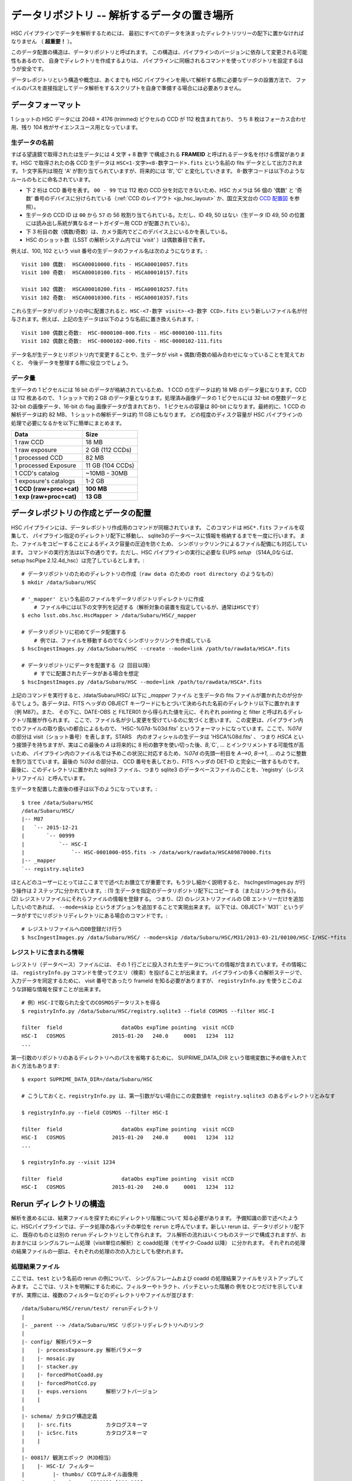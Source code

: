 .. _j_data_repo:

.. highlight::
	bash

====================================================
データリポジトリ -- 解析するデータの置き場所
====================================================

HSC パイプラインでデータを解析するためには、
最初にすべてのデータを決まったディレクトリツリーの配下に置かなければなりません
（ **超重要！** ）。

このデータ配置の構造は、データリポジトリと呼ばれます。
この構造は、パイプラインのバージョンに依存して変更される可能性もあるので、
自身でディレクトリを作成するよりは、
パイプラインに同梱されるコマンドを使ってリポジトリを設定するほうが安全です。

データレポジトリという構造や概念は、あくまでも HSC パイプラインを用いて解析する際に必要なデータの設置方法で、
ファイルのパスを直接指定してデータ解析をするスクリプトを自身で準備する場合には必要ありません。


.. _jp_data_format:

データフォーマット
---------------------

1 ショットの HSC データには 2048 × 4176 (trimmed) ピクセルの CCD が 112 枚含まれており、
うち 8 枚はフォーカス合わせ用、残り 104 枚がサイエンスユース用となっています。

生データの名前
^^^^^^^^^^^^^^^^^^

すばる望遠鏡で取得されたは生データには 4 文字 + 8 数字 で構成される **FRAMEID**
と呼ばれるデータ名を付ける慣習があります。HSC で取得されたの各 CCD 生データは
``HSC<1-文字><8-数字コード>.fits`` という名前の fits データとして出力されます。
1-文字系列は現在 'A' が割り当てられていますが、将来的には 'B', 'C' と変化していきます。
8-数字コードは以下のようなルールのもとに命名されています。

* 下 2 桁は CCD 番号を表す。 ``00 - 99`` では 112 枚の CCD 分を対応できないため、HSC カメラは 56 個の '偶数' と '奇数' 番号のデバイスに分けられている（:ref:`CCD のレイアウト <jp_hsc_layout>` か、国立天文台の `CCD 配置図 <http://www.naoj.org/Observing/Instruments/HSC/CCDPosition_20140811.png>`_ を参照）。

* 生データの CCD ID は ``00`` から ``57`` の 56 枚割り当てられている。ただし、ID 49, 50 はない（生データ ID 49, 50 の位置には読み出し系統が異なるオートガイダー用 CCD が配置されている）。

* 下 3 桁目の数（偶数/奇数）は、カメラ面内でどこのデバイス上にいるかを表している。

* HSC のショット数（LSST の解析システム内では 'visit' ）は偶数番目で表す。

例えば、100, 102 という visit 番号の生データのファイル名は次のようになります。::

     Visit 100 偶数:  HSCA00010000.fits - HSCA00010057.fits
     Visit 100 奇数:  HSCA00010100.fits - HSCA00010157.fits
     
     Visit 102 偶数:  HSCA00010200.fits - HSCA00010257.fits
     Visit 102 奇数:  HSCA00010300.fits - HSCA00010357.fits

これら生データがリポジトリの中に配置されると、``HSC-<7-数字 visit>-<3-数字 CCD>.fits`` 
という新しいファイル名が付与されます。例えば、上記の生データは以下のような名前に置き換えられます。::

    Visit 100 偶数と奇数:  HSC-0000100-000.fits - HSC-0000100-111.fits 
    Visit 102 偶数と奇数:  HSC-0000102-000.fits - HSC-0000102-111.fits

データ名が生データとリポジトリ内で変更することや、生データが visit +
偶数/奇数の組み合わせになっていることを覚えておくと、
今後データを整理する際に役立つでしょう。


データ量
^^^^^^^^^^

生データの 1 ピクセルには 16 bit のデータが格納されているため、
1 CCD の生データは約 18 MB のデータ量になります。CCD は 112 枚あるので、
1 ショットで約 2 GB のデータ量となります。処理済み画像データの 1 ピクセルには
32-bit の整数データと 32-bit の画像データ、16-bit の flag 画像データが含まれており、
1 ピクセルの容量は 80-bit になります。最終的に、1 CCD の解析データは約 82 MB、
1 ショットの解析データは約 11 GB にもなります。
どの程度のディスク容量が HSC パイプラインの処理で必要になるかを以下に簡単にまとめます。


========================   ==================
Data                       Size
========================   ==================
1 raw CCD                  18 MB
1 raw exposure             2 GB  (112 CCDs)
1 processed CCD            82 MB
1 processed Exposure       11 GB (104 CCDs)
1 CCD's catalog            ~10MB - 30MB
1 exposure's catalogs      1-2 GB
**1 CCD (raw+proc+cat)**   **100 MB**
**1 exp (raw+proc+cat)**   **13 GB**
========================   ==================

.. =====================================  ==================
   データ                               サイズ
   =====================================  ==================
   生データ 1 CCD                       18 MB
   生データ 1 ショット                 2 GB  (112 CCDs)
   解析処理後 1  CCD                   82 MB
   解析処理後 1 ショット              11 GB (104 CCDs)
   1 CCD のカタログファイル            ~10MB - 30MB
   1 ショットのカタログファイル      1-2 GB
   **1 CCD (生＋処理済＋カタログ)**  **100 MB**
   **1 exp (生＋処理済＋カタログ)**  **13 GB**
   ====================================   ==================

   
.. _jp_ingest:

データレポジトリの作成とデータの配置
--------------------------------------------

HSC パイプラインには、データレポジトリ作成用のコマンドが同梱されています。
このコマンドは ``HSC*.fits`` ファイルを収集して、
パイプライン指定のディレクトリ配下に移動し、
sqlite3のデータベースに情報を格納するまでを一度に行います。
また、ファイルをコピーすることによるディスク容量の圧迫を防ぐため、
シンボリックリンクによるファイル配備にも対応しています。
コマンドの実行方法は以下の通りです。ただし、HSC パイプラインの実行に必要な 
EUPS `setup` （S14A_0ならば、setup hscPipe 2.12.4d_hsc）は完了しているとします。::

    # データリポジトリのためのディレクトリの作成（raw data のための root directory のようなもの）
    $ mkdir /data/Subaru/HSC

    # '_mapper' という名前のファイルをデータリポジトリディレクトリに作成
	# ファイル中には以下の文字列を記述する（解析対象の装置を指定しているが、通常はHSCです）
    $ echo lsst.obs.hsc.HscMapper > /data/Subaru/HSC/_mapper

    # データリポジトリに初めてデータ配置する
	# 例では、ファイルを移動するのでなくシンボリックリンクを作成している
    $ hscIngestImages.py /data/Subaru/HSC --create --mode=link /path/to/rawdata/HSCA*.fits

    # データリポジトリにデータを配置する（2 回目以降）
	# すでに配置されたデータがある場合を想定
    $ hscIngestImages.py /data/Subaru/HSC --mode=link /path/to/rawdata/HSCA*.fits

    
上記のコマンドを実行すると、/data/Subaru/HSC/ 以下に `_mapper` ファイル
と生データの fits ファイルが置かれたのが分かるでしょう。各データは、FITS ヘッダの OBJECT 
キーワードにもとづいて決められた名前のディレクトリ以下に置かれます（例 M87）。また、
その下に、DATE-OBS と FILTER01 から得られた値を元に、それぞれ pointing と filter
と呼ばれるディレクトリ階層が作られます。
ここで、ファイル名が少し変更を受けているのに気づくと思います。
この変更は、パイプライン内でのファイルの取り扱いの都合によるもので、
'HSC-%07d-%03d.fits' というフォーマットになっています。ここで、`%07d` の部分は
visit（ショット番号）を表します。STARS　内のオフィシャルの生データは 'HSCA%08d.fits' 、
つまり `HSCA` という接頭子を持ちますが、実はこの最後の `A` は将来的に
8 桁の数字を使い切った後、`B`,`C`, ... とインクリメントする可能性が高いため、
パイプライン内のファイル名では予めこの状況に対応するため、`%07d` の先頭一桁目を 
`A-->0`, `B-->1`, ... のように整数を割り当てています。最後の `%03d` の部分は、
CCD 番号を表しており、FITS ヘッダの DET-ID と完全に一致するものです。
最後に、このディレクトリに置かれた sqlite3 ファイル、つまり sqlite3 
のデータベースファイルのことを、'registry'（レジストリファイル）と呼んでいます。

生データを配置した直後の様子は以下のようになっています。::

    $ tree /data/Subaru/HSC
    /data/Subaru/HSC/
    |-- M87
    |   `-- 2015-12-21
    |       `-- 00999
    |           `-- HSC-I
    |               `-- HSC-0001000-055.fits -> /data/work/rawdata/HSCA09870000.fits
    |-- _mapper
    `-- registry.sqlite3


ほとんどのユーザーにとってはここまでで述べたお膳立てが重要です。もう少し細かく説明すると、
hscIngestImages.py が行う操作は 2 ステップに分かれています。:
(1) 生データを指定のデータリポジトリ配下にコピーする（またはリンクを作る）。
(2) レジストリファイルにそれらファイルの情報を登録する。  
つまり、(2) のレジストリファイルの DB エントリーだけを追加したいのであれば、
``--mode=skip`` というオプションを追加することで実現出来ます。
以下では、OBJECT=``M31`` というデータがすでにリポジトリディレクトリにある場合のコマンドです。::

    # レジストリファイルへのDB登録だけ行う
    $ hscIngestImages.py /data/Subaru/HSC/ --mode=skip /data/Subaru/HSC/M31/2013-03-21/00100/HSC-I/HSC-*fits

.. _jp_registryinfo:

レジストリに含まれる情報
^^^^^^^^^^^^^^^^^^^^^^^^^^^^^^

レジストリ（データベース）ファイルには、
その 1 行ごとに投入された生データについての情報が含まれています。その情報には、
``registryInfo.py`` コマンドを使ってクエリ（検索）を投げることが出来ます。
パイプラインの多くの解析ステージで、入力データを同定するために、
visit 番号であったり frameId を知る必要がありますが、 ``registryInfo.py``
を使うとこのような詳細な情報を探すことが出来ます。 ::

    # 例）HSC-Iで取られた全てのCOSMOSデータリストを得る    
    $ registryInfo.py /data/Subaru/HSC/registry.sqlite3 --field COSMOS --filter HSC-I
    
    filter  field                   dataObs expTime pointing  visit nCCD
    HSC-I   COSMOS               2015-01-20   240.0     0001   1234  112
    ...
    
第一引数のリポジトリのあるディレクトリへのパスを省略するために、
SUPRIME_DATA_DIR という環境変数に予め値を入れておく方法もあります::

    $ export SUPRIME_DATA_DIR=/data/Subaru/HSC

    # こうしておくと、registryInfo.py は、第一引数がない場合にこの変数値を registry.sqlite3 のあるディレクトリとみなす

    $ registryInfo.py --field COSMOS --filter HSC-I
    
    filter  field                   dataObs expTime pointing  visit nCCD
    HSC-I   COSMOS               2015-01-20   240.0     0001   1234  112
    ...

    $ registryInfo.py --visit 1234
    
    filter  field                   dataObs expTime pointing  visit nCCD
    HSC-I   COSMOS               2015-01-20   240.0     0001   1234  112

    
Rerun ディレクトリの構造
----------------------------------------

解析を進めるには、結果ファイルを探すためにディレクトリ階層について
知る必要があります。
予備知識の節で述べたように、HSCパイプラインでは、データ処理の各バッチの単位を
``rerun`` と呼んでいます。新しい rerun は、データリポジトリ配下に、
既存のものとは別の ``rerun`` ディレクトリとして作られます。  
フル解析の流れはいくつものステージで構成されますが、おおまかには
シングルフレーム処理（visit単位の解析）と coadd処理（モザイク-Coadd 以降）
に分かれます。
それぞれの処理の結果ファイルの一部は、それぞれの処理の次の入力としても使われます。


処理結果ファイル
^^^^^^^^^^^^^^^^^^^^^^^^^^^^^^^^^
.. coaddも載せてあり、英語版と少し変えている。

ここでは、``test`` という名前の rerun の例について、
シングルフレームおよび coadd の処理結果ファイルをリストアップしてみます。
ここでは、リストを明解にするために、フィルターやトラクト、パッチといった階層の
例をひとつだけを示していますが、実際には、複数のフィルターなどのディレクトリやファイルが並びます::

    /data/Subaru/HSC/rerun/test/ rerunディレクトリ   
    |
    |- _parent --> /data/Subaru/HSC リポジトリディレクトリへのリンク
    |
    |- config/ 解析パラメータ
    |    |- processExposure.py 解析パラメータ
    |    |- mosaic.py          
    |    |- stacker.py
    |    |- forcedPhotCoadd.py
    |    |- forcedPhotCcd.py
    |    |- eups.versions      解析ソフトバージョン
    |    |
    |
    |- schema/ カタログ構造定義
    |    |- src.fits           カタログスキーマ
    |    |- icSrc.fits         カタログスキーマ
    |    |
    |
    |- 00817/ 観測エポック（MJD相当）
    |    |- HSC-I/ フィルター
    |         |- thumbs/ CCDサムネイル画像用
    |         |    |- oss-0000999-[000-103].png
    |         |    |- flattened-0000999-[000-103].png
    |         |
    |         |- output/ CCDカタログ出力用
    |         |    |- ICSRC-0000999-[000-103].fits  較正に使う浅い天体カタログ
    |         |    |- MATCH-0000999-[000-103].fits  較正に使うマッチリスト
    |         |    |- ML-0000999-[000-103].fits     MATCHの内容をカラムに展開したもの
    |         |    |- SRC-0000999-[000-103].fits    CCD単体で検出した最終カタログ
    |         |    |- SRCMATCH-0000999-[000-103].fits SRCと較正に使った外部カタログをマッチしたもの
    |         |    |- SRCML-0000999-[000-103].fits    SRCMATCHの内容をカラムに展開したもの
    |         |    |
    |         |    |- 9369/ Tract番号
    |         |    |    |- CALSRC-0000999-[000-103].fits モザイクによるwcs, fcrをSRCに反映したもの
    |         |
    |         |- qa/  CCDデータ評価用
    |         |    |- magHist-0000999-[000-103].png  シーイング用星選択に使う天体個数分布
    |         |    |- seeingRough-0000999-[000-103].png  シーイング測定途中経過
    |         |    |- seeingRobust-0000999-[000-103].png シーイング測定図
    |         |    |- seeingMap-0000999-[000-103].png    星状天体のFWHM天体ごと
    |         |    |- fwhmGrid-0000999-[000-103].png     星状天体のFWHMグリッドごと
    |         |    |- ellipseMap-0000999-[000-103].png   星状天体の伸び具合の楕円天体ごと
    |         |    |- ellipseGrid-0000999-[000-103].png  星状天体の伸び具合の楕円グリッドごと
    |         |    |- ellipticityMap-0000999-[000-103].png  whisker plot
    |         |    |- ellipticityGrid-0000999-[000-103].png 上記のグリッドごと 
    |         |    |- ellPaGrid-0000999-[000-103].fits   星状天体の伸びの方向グリッドごと
    |         |    |- psfSrcGrid-0000999-[000-103].fits  グリッドごとの星状天体スタック 
    |         |    |- psfModelGrid-0000999-[000-103].fits グリッドごとのPSFモデル
    |         |    |- psfSrcGrid-0000999-[000-103].png   上記のpng版
    |         |    |- psfModelGrid-0000999-[000-103].png 上記のpng版
    |         |    |- seeingMap-0000999-[000-103].txt    星状天体の測定結果リスト 
    |         |    |- seeingGrid-0000999-[000-103].txt   星状天体の測定結果グリッドごと
    |         |
    |         |- corr/ 1ショット1CCD単位での処理済画像およびモザイクのCCDごとの結果用
    |         |    |- BKGD-0000999-[000-103].fits スカイ引きパターン
    |         |    |- CORR-0000999-[000-103].fits  較正済CCD画像
    |         |    |
    |         |    |- 9369/ トラクトごとのモザイク結果
    |         |    |    |- wcs-0000999-[000-103].fits  モザイクにより決まったWCS
    |         |    |    |- fcr-0000999-[000-103].fits  モザイクにより決まったflux scaleと補正パターン
    |         |         |- CALEXP-0000999-[000-103].fits モザイクによるwcs, fcrをCORRに反映したもの
    |         |
    |         |- processExposure_metadata/ CCD解析途中の出力（サイエンスには不要）
    |         |    |- 0000999.boost 
    |         |
    |         |- tract9369/ トラクトごとのforced photometry
    |         |    |- FORCEDSRC-0000999-[000-103].fits モザイクカタログ位置でのCCD画像のforced photometry
    |         |    |- forcedPhotCcd_metadata/ 通常不要
    |         |         |- 0000999-[000-103].boost  forced CCD測定のメタ情報
    |  
    |- deepCoadd/ warpとcoadd画像
    |    |
    |    |- skyMap.pickle トラクトの定義
    |    |
    |    |- HSC-I/ フィルター
    |    |    |- 9369/ トラクトごとのcoadd
    |              |- 0,8/ パッチごとのワープ
    |              |    |- warp-HSC-I-9369-0,8-999.fits パッチごとのワープ画像
    |              |
    |              |- 0,8.fits パッチごとのcoadd画像
    |     
    |- metadata/ トラクトのメタ情報
    |    |- metadata/deep_makeSkyMap.boost トラクト作成のメタ情報
    |    | 
    |
    |- deepCoadd-results/ coaddカタログと関連ファイル
    |    |- HSC-I/ フィルター
    |    |    |- 9369/ Tract番号
    |              |- 0,8/ パッチごとのカタログ作成処理結果
    |              |    |- icSrc-HSC-I-9369-0,8.fits   マッチングに使う浅い天体カタログ
    |                   |- icMatch-HSC-I-9369-0,8.fits icSrcと位置較正カタログをマッチしたもの
    |                   |- bkgd-HSC-I-9369-0,8.fits    スカイ引きパターン
    |                   |- calexp-HSC-I-9369-0,8.fits  スカイ引き済のカタログ生成用coadd画像
    |                   |- srcMatch-HSC-I-9369-0,8.fits srcとマッチングに使った外部カタログをマッチしたもの
    |                   |- src-HSC-I-9369-0,8.fits     singleバンドcoaddで検出した天体カタログ
    |                   |- srcMatchFull-HSC-I-9369-0,8.fits SRCと位置較正カタログをマッチしたもの
    |                   |- forced_src-HSC-I-9369-0,8.fits referenceバンドのcoaddカタログの各ソースの
    |                                                     位置で測定した天体カタログ
    |
    |- deepCoadd_forcedPhotCoadd_metadata/ 通常不用force測定のメタ情報
    |    |- HSC-I/ 
    |    |    |- 9369/ Tract番号
    |              |- 0,8.boost forced Coadd測定のメタ情報
    |

..    /data/Subaru/HSC/rerun/test/    
..   \ |-- 00100                                         The pointing （epochに相当; MJDから生成）
..    |   `-- HSC-I                                     The filter 
..    
..    |       |-- corr                                  Corrected frames
..    |       |   |-- BKGD-0000999-050.fits             The background (not easily readable)
..    |       |   `-- CORR-0000999-050.fits             The corrected image
..    
..    |       |-- output                                Output data (i.e. measurements)
..    |       |   |-- ICSRC-0000999-050.fits                
..    |       |   |-- MATCH-0000999-050.fits            Objects matched to catalog sources
..    |       |   |-- ML-0000999-050.fits                   
..    |       |   |-- SRC-0000999-050.fits              Measurements on sources
..    |       |   |-- SRCMATCH-0000999-050.fits             
..    |       |   `-- SRCML-0000999-050.fits
..    
..    |       |-- processCcd_metadata                   pipeline internals
..    |       |   `-- 0000999-050.boost
..    
..    |       |-- qa                                    Quality Assurance data and figures
..    |       |   |-- ellPaGrid-0000999-050.fits
..    |       |   |-- ellipseGrid-0000999-050.png
..    |       |   |-- ellipseMap-0000999-050.png
..    |       |   |-- ellipticityGrid-0000999-050.fits
..    |       |   |-- ellipticityGrid-0000999-050.png
..    |       |   |-- ellipticityMap-0000999-050.png
..    |       |   |-- fwhmGrid-0000999-050.fits
..    |       |   |-- fwhmGrid-0000999-050.png
..    |       |   |-- magHist-0000999-050.png
..    |       |   |-- psfModelGrid-0000999-050.fits
..    |       |   |-- psfModelGrid-0000999-050.png
..    |       |   |-- psfSrcGrid-0000999-050.fits
..    |       |   |-- psfSrcGrid-0000999-050.png
..    |       |   |-- seeingGrid-0000999-050.txt
..    |       |   |-- seeingMap-0000999-050.png
..    |       |   |-- seeingMap-0000999-050.txt
..    |       |   |-- seeingRobust-0000999-050.png
..    |       |   `-- seeingRough-0000999-050.png
..    |       `-- thumbs                                Thumbnail figures
..    |           |-- flattened-0000999-050.png
..    |           `-- oss-0000999-050.png
..    
..   \ |-- _parent -> /data/Subaru/HSC                   A link back to the root of the data repo
..    
..   \ |-- config                                        Parameters specific to this rerun
..    |   |-- eups.versions                             Package versions (file~1 contains clobbered versions)
..    |   `-- processCcd.py                             Configuration parameters (file~1 contains clobbered parameters)
..    
..    `-- schema
..       \ |-- icSrc.fits
..        `-- src.fits
..
..
..
.. The Coadd outputs
.. ^^^^^^^^^^^^^^^^^


mosaic 処理の出力
^^^^^^^^^^^^^^^^^^^^^^^^^^^^^^^^^

reduceFrames.py による各 CCD の一次処理の後で、``mosaic.py``
によって全ショットに対するより精密な座標決めや原点等級決め（'uber-calibration'）
が行われます（詳細は :ref:`jp_mosaic` 参照）。この過程では各 tract 内の各 CCD 
に新たに 2 つのファイルが追加されます。これらのファイルは ``corr/<TRACT>`` 
ディレクトリ下に生成されます。例えば、'0000' の tract で、1236, 1238 の visit
番号のデータに mosaic 処理を実行したとします。
その場合のコマンド実行後のディレクトリ構造は以下の通りです。::

    /data/Subaru/HSC/rerun/test/
    `-- 00100                                         # ポインティング
        `-- HSC-I                                     # フィルター名
            `-- corr
                `-- 0000
                    |-- fcr-0001236-050.fits          # 全 visit から見積もられた測光情報の補正ファイル
                    |-- fcr-0001238-050.fits
                    |-- wcs-0001236-050.fits          # 全 visit から見積もられた座標決めファイル
                    `-- wcs-0001238-050.fits


Coadd による出力
^^^^^^^^^^^^^^^^^^^^^^^^^^^^^^^^^

coadd 出力は ``stack.py`` によって生成されます（:ref:`Coadd Processing <coadd_proc>` 参照）。
出力データはリポジトリ内の ``deepCoadd/`` と ``deepCoadd-results/``
ディレクトリ下に生成されます。以下に、この 2 つのディレクトリ構造をお見せします。
coadd による解析は ``stack.py`` の中で処理されていますが、
その中のサブプロセスの解析過程は独立に実行され、各解析過程でデータが出力されます。

以下の例では HSC-I の 1228, 1238 の visit 番号の HSC SSP データに対する
``stack.py`` の実行結果を示しています。ここでは、1,1 というある patch 
データの出力を示していますが、他全ての patch に対し同様の形式でデータが生成されます
（基本的には patch ID は 10,10 までですが、SkyMap で定義した tract
のサイズによって patch の数は変わります）。

coadd における最初の処理は SkyMap を生成することです。SkyMap 
は入力した画像の座標系を最終 coadd 処理のために使用する座標系に変換する（warp）
ために用いられます。この処理での出力は ``deepCoadd/`` ディレクトリに格納されます。
 
::

    $ tree /data/Subaru/HSC/rerun/myrerun/deepCoadd/
    /data/Subaru/HSC/rerun/myrerun/deepCoadd/
    |-- HSC-I
    |   `-- 0
    |       |-- 1,1
    |       |   |-- warp-HSC-I-0-1,1-1228.fits        # visit ID 1228 のデータを tract/patch = 0/1,1 用に座標変換したデータ
    |       |   `-- warp-HSC-I-0-1,1-1238.fits        # visit ID 1238 のデータを tract/patch = 0/1,1 用に座標変換したデータ
    |       `-- 1,1.fits                              # 全 tract/patch = 0/1,1 の warp 画像を coadd 処理したデータ
    `-- skyMap.pickle                                 # skymap
 
coadd 処理によって生成された画像（上記ディレクトリ構造例の ``1,1.fits`` 画像）
のカタログファイルは ``deepCoadd-results/`` ディレクトリに格納されています。
メインの天体カタログは ``src-HSC-I-0-1,1.fits`` です。

::

    $ tree /data/Subaru/HSC/rerun/myrerun/deepCoadd-results/
    /data/Subaru/HSC/rerun/myrerun/deepCoadd-results/
    `-- HSC-I
        `-- 0
            `-- 1,1
                |-- src-HSC-I-0-1,1.fits              # tract/patch 0/1,1 内のカタログファイル
                |-- srcMatch-HSC-I-0-1,1.fits
                `-- srcMatchFull-HSC-I-0-1,1.fits


マルチバンド解析の出力
^^^^^^^^^^^^^^^^^^^^^^^^^^^

異なる filter での coadd の結果から、全 filter で一致したカタログを生成するコマンドが
``multiBand.py`` です。以下では HSC-I と HSC-R のディレクトリを示しています。

``stack.py`` と同様に、``multiBand.py`` の中でも各処理段階毎に異なるプロセスが走っています
（:ref:`jp_multiband_proc` 参照）。各処理は独立に実行され、
その段階毎に中間生成ファイルが出力されます。以下ではその全てのファイルを表示しています。
もし ``multiBand.py`` をデフォルトのパラメーターで実行すると、
以下の例にある ``detectMD-*`` と ``measMD-`` ファイルは生成されませんのでご注意ください。

::

    $ tree /data/Subaru/HSC/rerun/myrerun/deepCoadd-results/
    /data/Subaru/HSC/rerun/myrerun/deepCoadd-results/
    |-- HSC-I
    |   `-- 0
    |       `-- 1,1
    |           |-- bkgd-HSC-I-0-1,1.fits             # detectCoaddSources.py
    |           |-- det-HSC-I-0-1,1.fits              # detectCoaddSources.py
    |           |-- detectMD-HSC-I-0-1,1.boost        # detectCoaddSources.py      (multiBand.py ではない)
    |           |-- forced_src-HSC-I-0-1,1.fits       # forcedPhotCoadd.py
    |           |-- meas-HSC-I-0-1,1.fits             # measureCoaddSources.py
    |           |-- measMD-HSC-I-0-1,1.boost          # measureCoaddSources.py     (multiBand.py ではない)
    |           `-- srcMatch-HSC-I-0-1,1.fits         # measureCoaddSources.py
    |-- HSC-R
    |   `-- 0
    |       `-- 1,1
    |           |-- bkgd-HSC-R-0-1,1.fits             # detectCoaddSources.py
    |           |-- det-HSC-R-0-1,1.fits              # detectCoaddSources.py
    |           |-- detectMD-HSC-R-0-1,1.boost        # detectCoaddSources.py      (multiBand.py ではない)
    |           |-- forced_src-HSC-R-0-1,1.fits       # forcedPhotCoadd.py
    |           |-- meas-HSC-R-0-1,1.fits             # measureCoaddSources.py
    |           |-- measMD-HSC-R-0-1,1.boost          # measureCoaddSources.py     (multiBand.py ではない)
    |           `-- srcMatch-HSC-R-0-1,1.fits         # measureCoaddSources.py
    `-- merged
        `-- 0
            `-- 1,1
                |-- mergeDet-0-1,1.fits               # mergeCoaddDetections.py
                `-- ref-0-1,1.fits                    # mergeCoaddMeasurements.py



